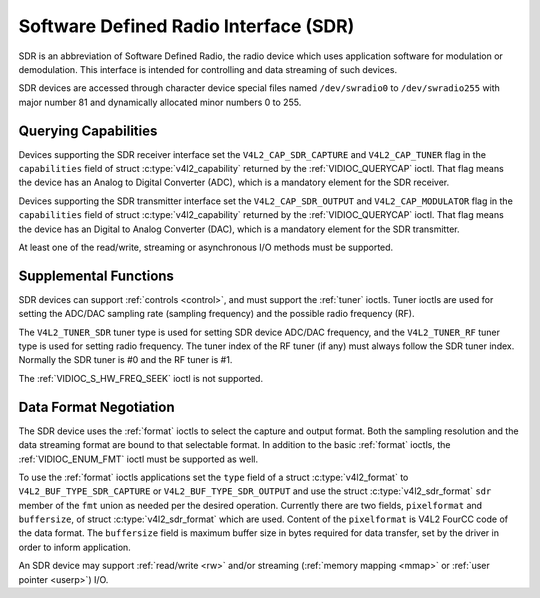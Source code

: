 .. SPDX-License-Identifier: GFDL-1.1-no-invariants-or-later

.. _sdr:

**************************************
Software Defined Radio Interface (SDR)
**************************************

SDR is an abbreviation of Software Defined Radio, the radio device which
uses application software for modulation or demodulation. This interface
is intended for controlling and data streaming of such devices.

SDR devices are accessed through character device special files named
``/dev/swradio0`` to ``/dev/swradio255`` with major number 81 and
dynamically allocated minor numbers 0 to 255.


Querying Capabilities
=====================

Devices supporting the SDR receiver interface set the
``V4L2_CAP_SDR_CAPTURE`` and ``V4L2_CAP_TUNER`` flag in the
``capabilities`` field of struct
:c:type:`v4l2_capability` returned by the
:ref:`VIDIOC_QUERYCAP` ioctl. That flag means the
device has an Analog to Digital Converter (ADC), which is a mandatory
element for the SDR receiver.

Devices supporting the SDR transmitter interface set the
``V4L2_CAP_SDR_OUTPUT`` and ``V4L2_CAP_MODULATOR`` flag in the
``capabilities`` field of struct
:c:type:`v4l2_capability` returned by the
:ref:`VIDIOC_QUERYCAP` ioctl. That flag means the
device has an Digital to Analog Converter (DAC), which is a mandatory
element for the SDR transmitter.

At least one of the read/write, streaming or asynchronous I/O methods
must be supported.


Supplemental Functions
======================

SDR devices can support :ref:`controls <control>`, and must support
the :ref:`tuner` ioctls. Tuner ioctls are used for setting the
ADC/DAC sampling rate (sampling frequency) and the possible radio
frequency (RF).

The ``V4L2_TUNER_SDR`` tuner type is used for setting SDR device ADC/DAC
frequency, and the ``V4L2_TUNER_RF`` tuner type is used for setting
radio frequency. The tuner index of the RF tuner (if any) must always
follow the SDR tuner index. Normally the SDR tuner is #0 and the RF
tuner is #1.

The :ref:`VIDIOC_S_HW_FREQ_SEEK` ioctl is
not supported.


Data Format Negotiation
=======================

The SDR device uses the :ref:`format` ioctls to select the
capture and output format. Both the sampling resolution and the data
streaming format are bound to that selectable format. In addition to the
basic :ref:`format` ioctls, the
:ref:`VIDIOC_ENUM_FMT` ioctl must be supported as
well.

To use the :ref:`format` ioctls applications set the ``type``
field of a struct :c:type:`v4l2_format` to
``V4L2_BUF_TYPE_SDR_CAPTURE`` or ``V4L2_BUF_TYPE_SDR_OUTPUT`` and use
the struct :c:type:`v4l2_sdr_format` ``sdr`` member
of the ``fmt`` union as needed per the desired operation. Currently
there are two fields, ``pixelformat`` and ``buffersize``, of
struct :c:type:`v4l2_sdr_format` which are used.
Content of the ``pixelformat`` is V4L2 FourCC code of the data format.
The ``buffersize`` field is maximum buffer size in bytes required for
data transfer, set by the driver in order to inform application.


.. c:type:: v4l2_sdr_format

.. tabularcolumns:: |p{4.4cm}|p{4.4cm}|p{8.7cm}|

.. flat-table:: struct v4l2_sdr_format
    :header-rows:  0
    :stub-columns: 0
    :widths:       1 1 2

    * - __u32
      - ``pixelformat``
      - The data format or type of compression, set by the application.
	This is a little endian
	:ref:`four character code <v4l2-fourcc>`. V4L2 defines SDR
	formats in :ref:`sdr-formats`.
    * - __u32
      - ``buffersize``
      - Maximum size in bytes required for data. Value is set by the
	driver.
    * - __u8
      - ``reserved[24]``
      - This array is reserved for future extensions. Drivers and
	applications must set it to zero.


An SDR device may support :ref:`read/write <rw>` and/or streaming
(:ref:`memory mapping <mmap>` or :ref:`user pointer <userp>`) I/O.
